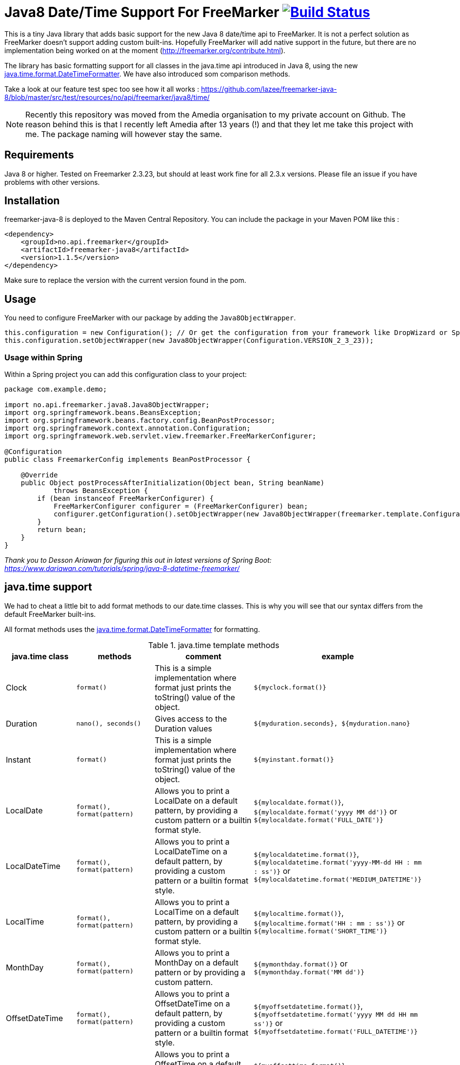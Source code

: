 
# Java8 Date/Time Support For FreeMarker image:https://travis-ci.org/amedia/freemarker-java-8.svg?branch=master["Build Status", link="https://travis-ci.org/amedia/freemarker-java-8"]

This is a tiny Java library that adds basic support for the new Java 8 date/time api to FreeMarker. It is not a perfect solution as FreeMarker doesn't support adding custom built-ins. Hopefully FreeMarker will add native support in the future, but there are no implementation being worked on at the moment (http://freemarker.org/contribute.html).

The library has basic formatting support for all classes in the java.time api introduced in Java 8, using the
new https://docs.oracle.com/javase/8/docs/api/java/time/format/DateTimeFormatter.html[java.time.format.DateTimeFormatter]. We have also introduced som comparison methods.
 
Take a look at our feature test spec too see how it all works : https://github.com/lazee/freemarker-java-8/blob/master/src/test/resources/no/api/freemarker/java8/time/

NOTE: Recently this repository was moved from the Amedia organisation to my private account on Github. The reason behind this is that I recently left Amedia after 13 years (!) and that they let me take this project with me. The package naming will however stay the same.

## Requirements

Java 8 or higher.
Tested on Freemarker 2.3.23, but should at least work fine for all 2.3.x versions. Please file an issue if you have problems with other versions.

## Installation

freemarker-java-8 is deployed to the Maven Central Repository. You can include the package in your Maven POM
like this :

[source, xml]
----
<dependency>
    <groupId>no.api.freemarker</groupId>
    <artifactId>freemarker-java8</artifactId>
    <version>1.1.5</version>
</dependency>
----

Make sure to replace the version with the current version found in the pom.

## Usage

You need to configure FreeMarker with our package by adding the `Java8ObjectWrapper`.

[source, java]
----
this.configuration = new Configuration(); // Or get the configuration from your framework like DropWizard or Spring Boot.
this.configuration.setObjectWrapper(new Java8ObjectWrapper(Configuration.VERSION_2_3_23));
----

### Usage within Spring

Within a Spring project you can add this configuration class to your project:

[source, java]
----
package com.example.demo;

import no.api.freemarker.java8.Java8ObjectWrapper;
import org.springframework.beans.BeansException;
import org.springframework.beans.factory.config.BeanPostProcessor;
import org.springframework.context.annotation.Configuration;
import org.springframework.web.servlet.view.freemarker.FreeMarkerConfigurer;

@Configuration
public class FreemarkerConfig implements BeanPostProcessor {

    @Override
    public Object postProcessAfterInitialization(Object bean, String beanName)
            throws BeansException {
        if (bean instanceof FreeMarkerConfigurer) {
            FreeMarkerConfigurer configurer = (FreeMarkerConfigurer) bean;
            configurer.getConfiguration().setObjectWrapper(new Java8ObjectWrapper(freemarker.template.Configuration.getVersion()));
        }
        return bean;
    }
}
----
_Thank you to Desson Ariawan for figuring this out in latest versions of Spring Boot: https://www.dariawan.com/tutorials/spring/java-8-datetime-freemarker/_

## java.time support

We had to cheat a little bit to add format methods to our date.time classes. This is why you will see that our syntax differs from the default FreeMarker built-ins.

All format methods uses the https://docs.oracle.com/javase/8/docs/api/java/time/format/DateTimeFormatter.html[java.time.format.DateTimeFormatter]
for formatting.

[cols="^,^,^,^", options="header"]
.java.time template methods
|===
| java.time class | methods | comment | example

|Clock
|`format()`
|This is a simple implementation where format just prints the toString() value of the object.
|`${myclock.format()}`

|Duration
|`nano(), seconds()`
|Gives access to the Duration values
|`${myduration.seconds}, ${myduration.nano}`

|Instant
|`format()`
|This is a simple implementation where format just prints the toString() value of the object.
|`${myinstant.format()}`

|LocalDate
|`format(), format(pattern)`
|Allows you to print a LocalDate on a default pattern, by providing a custom pattern or a builtin format style.
|`${mylocaldate.format()}`, `${mylocaldate.format('yyyy MM dd')}` or `${mylocaldate.format('FULL_DATE')}`

|LocalDateTime
|`format(), format(pattern)`
|Allows you to print a LocalDateTime on a default pattern, by providing a custom pattern or a builtin format style.
|`${mylocaldatetime.format()}`, `${mylocaldatetime.format('yyyy-MM-dd HH : mm : ss')}` or `${mylocaldatetime.format('MEDIUM_DATETIME')}`

|LocalTime
|`format(), format(pattern)`
|Allows you to print a LocalTime on a default pattern, by providing a custom pattern or a builtin format style.
|`${mylocaltime.format()}`, `${mylocaltime.format('HH : mm : ss')}` or `${mylocaltime.format('SHORT_TIME')}`

|MonthDay
|`format(), format(pattern)`
|Allows you to print a MonthDay on a default pattern or by providing a custom pattern.
|`${mymonthday.format()}` or `${mymonthday.format('MM dd')}`

|OffsetDateTime
|`format(), format(pattern)`
|Allows you to print a OffsetDateTime on a default pattern, by providing a custom pattern or a builtin format style.
|`${myoffsetdatetime.format()}`, `${myoffsetdatetime.format('yyyy MM dd HH mm ss')}` or `${myoffsetdatetime.format('FULL_DATETIME')}`

|OffsetTime
|`format(), format(pattern)`
|Allows you to print a OffsetTime on a default pattern, by providing a custom pattern or a builtin format style.
|`${myoffsettime.format()}`, `${myoffsettime.format('HH mm ss')}` or `${myoffsettime.format('MEDIUM_TIME')}`

|Period
|`days(), months(), years()`
|Gives access to the values of the Period object.
|`${myperiod.days}, ${myperiod.months}, ${myperiod.years}`

|Year
|`format(), format(pattern)`
|Allows you to print a Year on a default pattern or by providing a custom pattern.
|`${myyear.format()}` or `${myyear.format('yyyy')}`

|YearMonth
|`format(), format(pattern)`
|Allows you to print a YearMonth on a default pattern or by providing a custom pattern.
|`${myyear.format()}` or `${myyear.format('yyyy MM')}`

|ZonedDateTime
|`format(), format(pattern), format(pattern, zoneId)`
|Allows you to print a YearMonth on a default pattern/timezone or by providing a custom pattern.
|`${myzoneddatetime.format()}` or `${myzoneddatetime.format('yyyy-MM-dd Z')}` or `${myzoneddatetime.format('yyyy-MM-dd Z', 'Asia/Seoul')}`

|ZoneId
|`format(), format(textStyle), format(textstyle, locale)`
|Prints the ZoneId display name. You can override the textstyle with one of these values
[FULL, FULL_STANDALONE, SHORT, SHORT_STANDALONE, NARROW and NARROW_STANDALONE]. You can also override the locale, but Java only seems to have locale support for a few languages.
|`${myzoneid.format()}` or `${myzoneid.format('short')}` or `${myzoneid.format('short', 'no-NO')}`

|ZoneOffset
|`format(), format(textStyle)`
|Prints the ZoneOffset display name. You can override the textstyle with one of these values [FULL, FULL_STANDALONE, SHORT, SHORT_STANDALONE, NARROW and NARROW_STANDALONE]. You can also override the locale, but Java only seems to have locale support for a few languages.
|${myzoneoffset.format()}` or `${myzoneoffset.format('short')}` or `${myzoneoffset.format('short', 'no-NO')}
|===

[cols="^,^,^,^", options="header"]
.java.time comparison methods
|===
| java.time class | methods | comment | example

|LocalDate
|`isEqual(<LocalDate object>), isAfter(<LocalDate object>), isBefore(<LocalDate object>)`
|Can compare two LocalDate objects for equality.
|`${localDate.isEqual(anotherlocalDate)} or ${localDate.isAfter(anotherlocalDate)} or ${localDate.isBefore(anotherlocalDate)}`

|LocalDateTime
|`isEqual(<LocalDateTime object>), isAfter(<LocalDateTime object>), isBefore(<LocalDateTime object>)`
|Can compare two LocalDateTime objects for equality.
|`${localDateTime.isEqual(anotherlocalDateTime)} or ${localDateTime.isAfter(anotherlocalDateTime)} or ${localDateTime.isBefore(anotherlocalDateTime)}`

|LocalTime
|`isEqual(<LocalTime object>), isAfter(<LocalTime object>), isBefore(<LocalTime object>)`
|Can compare two LocalTime objects for equality.
|`${localTime.isEqual(anotherlocalTime)} or ${localTime.isAfter(anotherlocalTime)} or ${localTime.isBefore(anotherlocalTime)}`
